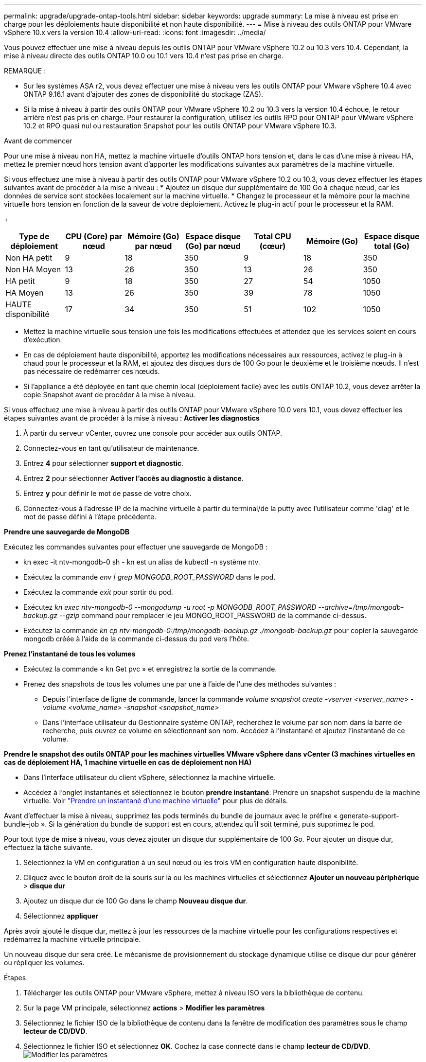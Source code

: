 ---
permalink: upgrade/upgrade-ontap-tools.html 
sidebar: sidebar 
keywords: upgrade 
summary: La mise à niveau est prise en charge pour les déploiements haute disponibilité et non haute disponibilité. 
---
= Mise à niveau des outils ONTAP pour VMware vSphere 10.x vers la version 10.4
:allow-uri-read: 
:icons: font
:imagesdir: ../media/


[role="lead"]
Vous pouvez effectuer une mise à niveau depuis les outils ONTAP pour VMware vSphere 10.2 ou 10.3 vers 10.4. Cependant, la mise à niveau directe des outils ONTAP 10.0 ou 10.1 vers 10.4 n'est pas prise en charge.

REMARQUE :

* Sur les systèmes ASA r2, vous devez effectuer une mise à niveau vers les outils ONTAP pour VMware vSphere 10.4 avec ONTAP 9.16.1 avant d'ajouter des zones de disponibilité du stockage (ZAS).
* Si la mise à niveau à partir des outils ONTAP pour VMware vSphere 10.2 ou 10.3 vers la version 10.4 échoue, le retour arrière n'est pas pris en charge. Pour restaurer la configuration, utilisez les outils RPO pour ONTAP pour VMware vSphere 10.2 et RPO quasi nul ou restauration Snapshot pour les outils ONTAP pour VMware vSphere 10.3.


.Avant de commencer
Pour une mise à niveau non HA, mettez la machine virtuelle d'outils ONTAP hors tension et, dans le cas d'une mise à niveau HA, mettez le premier nœud hors tension avant d'apporter les modifications suivantes aux paramètres de la machine virtuelle.

Si vous effectuez une mise à niveau à partir des outils ONTAP pour VMware vSphere 10.2 ou 10.3, vous devez effectuer les étapes suivantes avant de procéder à la mise à niveau : * Ajoutez un disque dur supplémentaire de 100 Go à chaque nœud, car les données de service sont stockées localement sur la machine virtuelle. * Changez le processeur et la mémoire pour la machine virtuelle hors tension en fonction de la saveur de votre déploiement. Activez le plug-in actif pour le processeur et la RAM.

+

|===
| Type de déploiement | CPU (Core) par nœud | Mémoire (Go) par nœud | Espace disque (Go) par nœud | Total CPU (cœur) | Mémoire (Go) | Espace disque total (Go) 


| Non HA petit | 9 | 18 | 350 | 9 | 18 | 350 


| Non HA Moyen | 13 | 26 | 350 | 13 | 26 | 350 


| HA petit | 9 | 18 | 350 | 27 | 54 | 1050 


| HA Moyen | 13 | 26 | 350 | 39 | 78 | 1050 


| HAUTE disponibilité | 17 | 34 | 350 | 51 | 102 | 1050 
|===
* Mettez la machine virtuelle sous tension une fois les modifications effectuées et attendez que les services soient en cours d'exécution.
* En cas de déploiement haute disponibilité, apportez les modifications nécessaires aux ressources, activez le plug-in à chaud pour le processeur et la RAM, et ajoutez des disques durs de 100 Go pour le deuxième et le troisième nœuds. Il n'est pas nécessaire de redémarrer ces nœuds.
* Si l'appliance a été déployée en tant que chemin local (déploiement facile) avec les outils ONTAP 10.2, vous devez arrêter la copie Snapshot avant de procéder à la mise à niveau.


Si vous effectuez une mise à niveau à partir des outils ONTAP pour VMware vSphere 10.0 vers 10.1, vous devez effectuer les étapes suivantes avant de procéder à la mise à niveau : *Activer les diagnostics*

. À partir du serveur vCenter, ouvrez une console pour accéder aux outils ONTAP.
. Connectez-vous en tant qu'utilisateur de maintenance.
. Entrez *4* pour sélectionner *support et diagnostic*.
. Entrez *2* pour sélectionner *Activer l'accès au diagnostic à distance*.
. Entrez *y* pour définir le mot de passe de votre choix.
. Connectez-vous à l'adresse IP de la machine virtuelle à partir du terminal/de la putty avec l'utilisateur comme 'diag' et le mot de passe défini à l'étape précédente.


*Prendre une sauvegarde de MongoDB*

Exécutez les commandes suivantes pour effectuer une sauvegarde de MongoDB :

* kn exec -it ntv-mongodb-0 sh - kn est un alias de kubectl -n système ntv.
* Exécutez la commande _env | grep MONGODB_ROOT_PASSWORD_ dans le pod.
* Exécutez la commande _exit_ pour sortir du pod.
* Exécutez _kn exec ntv-mongodb-0 --mongodump -u root -p MONGODB_ROOT_PASSWORD --archive=/tmp/mongodb-backup.gz --gzip_ command pour remplacer le jeu MONGO_ROOT_PASSWORD de la commande ci-dessus.
* Exécutez la commande _kn cp ntv-mongodb-0:/tmp/mongodb-backup.gz ./mongodb-backup.gz_ pour copier la sauvegarde mongodb créée à l'aide de la commande ci-dessus du pod vers l'hôte.


*Prenez l'instantané de tous les volumes*

* Exécutez la commande « kn Get pvc » et enregistrez la sortie de la commande.
* Prenez des snapshots de tous les volumes une par une à l'aide de l'une des méthodes suivantes :
+
** Depuis l'interface de ligne de commande, lancer la commande _volume snapshot create -vserver <vserver_name> -volume <volume_name> -snapshot <snapshot_name>_
** Dans l'interface utilisateur du Gestionnaire système ONTAP, recherchez le volume par son nom dans la barre de recherche, puis ouvrez ce volume en sélectionnant son nom. Accédez à l'instantané et ajoutez l'instantané de ce volume.




*Prendre le snapshot des outils ONTAP pour les machines virtuelles VMware vSphere dans vCenter (3 machines virtuelles en cas de déploiement HA, 1 machine virtuelle en cas de déploiement non HA)*

* Dans l'interface utilisateur du client vSphere, sélectionnez la machine virtuelle.
* Accédez à l'onglet instantanés et sélectionnez le bouton *prendre instantané*. Prendre un snapshot suspendu de la machine virtuelle. Voir https://techdocs.broadcom.com/us/en/vmware-cis/vsphere/vsphere/8-0/take-snapshots-of-a-virtual-machine.html["Prendre un instantané d'une machine virtuelle"^] pour plus de détails.


Avant d'effectuer la mise à niveau, supprimez les pods terminés du bundle de journaux avec le préfixe « generate-support-bundle-job ». Si la génération du bundle de support est en cours, attendez qu'il soit terminé, puis supprimez le pod.

Pour tout type de mise à niveau, vous devez ajouter un disque dur supplémentaire de 100 Go. Pour ajouter un disque dur, effectuez la tâche suivante.

. Sélectionnez la VM en configuration à un seul nœud ou les trois VM en configuration haute disponibilité.
. Cliquez avec le bouton droit de la souris sur la ou les machines virtuelles et sélectionnez *Ajouter un nouveau périphérique* > *disque dur*
. Ajoutez un disque dur de 100 Go dans le champ *Nouveau disque dur*.
. Sélectionnez *appliquer*


Après avoir ajouté le disque dur, mettez à jour les ressources de la machine virtuelle pour les configurations respectives et redémarrez la machine virtuelle principale.

Un nouveau disque dur sera créé. Le mécanisme de provisionnement du stockage dynamique utilise ce disque dur pour générer ou répliquer les volumes.

.Étapes
. Télécharger les outils ONTAP pour VMware vSphere, mettez à niveau ISO vers la bibliothèque de contenu.
. Sur la page VM principale, sélectionnez *actions* > *Modifier les paramètres*
. Sélectionnez le fichier ISO de la bibliothèque de contenu dans la fenêtre de modification des paramètres sous le champ *lecteur de CD/DVD*.
. Sélectionnez le fichier ISO et sélectionnez *OK*. Cochez la case connecté dans le champ *lecteur de CD/DVD*. image:../media/primaryvm-edit-settings.png["Modifier les paramètres"]
. À partir du serveur vCenter, ouvrez une console pour accéder aux outils ONTAP.
. Connectez-vous en tant qu'utilisateur de maintenance.
. Entrez *3* pour sélectionner le menu Configuration du système.
. Entrez *7* pour sélectionner l'option de mise à niveau.
. Lorsque vous effectuez une mise à niveau, les actions suivantes sont automatiquement exécutées :
+
.. Mise à niveau du certificat
.. Mise à niveau du plug-in à distance




Après avoir effectué la mise à niveau vers les outils ONTAP pour VMware vSphere 10.4, vous pouvez :

* Désactivez les services à partir de l'interface utilisateur Manager
* Passez d'une configuration non HA à une configuration haute disponibilité
* Évolution verticale petite configuration non HA de moyen ou de grand format non HA.
* En cas de mise à niveau non HA, redémarrez la machine virtuelle d'outils ONTAP pour refléter les modifications. Dans le cas d'une mise à niveau HA, redémarrez le premier nœud pour refléter les modifications sur le nœud.


.Et la suite
Après la mise à niveau des versions précédentes des outils ONTAP pour VMware vSphere vers la version 10.4, relancez l'analyse des adaptateurs SRA pour vérifier que les informations sont mises à jour sur la page adaptateurs de réplication du stockage de VMware Live site Recovery.

Une fois la mise à niveau effectuée, supprimez manuellement les volumes Trident de ONTAP en procédant comme suit :


NOTE: Ces étapes ne sont pas nécessaires si les outils ONTAP pour VMware vSphere 10.1 ou 10.2 se trouvent dans des configurations de petite ou moyenne haute disponibilité (chemin local).

. À partir du serveur vCenter, ouvrez une console pour accéder aux outils ONTAP.
. Connectez-vous en tant qu'utilisateur de maintenance.
. Entrez *4* pour sélectionner le menu *support et diagnostic*.
. Entrez *1* pour sélectionner l'option *Access diagnostics shell*.
. Exécutez la commande suivante
+
[listing]
----
sudo python3 /home/maint/scripts/ontap_cleanup.py
----
. Entrez le nom d'utilisateur et le mot de passe ONTAP


Cette opération supprime tous les volumes Trident dans ONTAP utilisés dans les outils ONTAP pour VMware vSphere 10.1/10.2.

.Informations associées
link:../migrate/migrate-to-latest-ontaptools.html["Migrez des outils ONTAP pour VMware vSphere 9.xx vers la version 10.4"]
